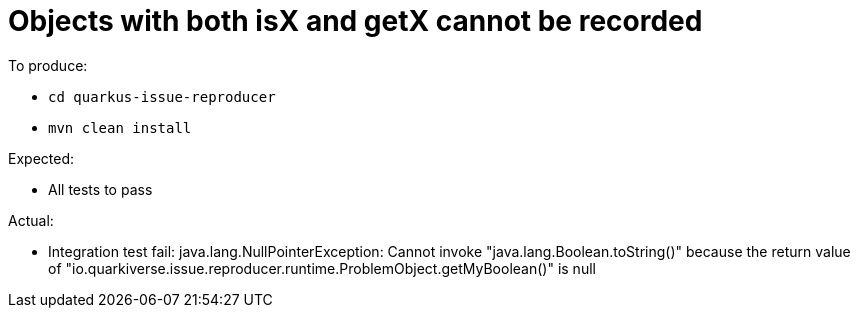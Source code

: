 = Objects with both isX and getX cannot be recorded

To produce:

- `cd quarkus-issue-reproducer`
- `mvn clean install`

Expected:

- All tests to pass

Actual:

- Integration test fail: java.lang.NullPointerException: Cannot invoke "java.lang.Boolean.toString()" because the return value of "io.quarkiverse.issue.reproducer.runtime.ProblemObject.getMyBoolean()" is null

